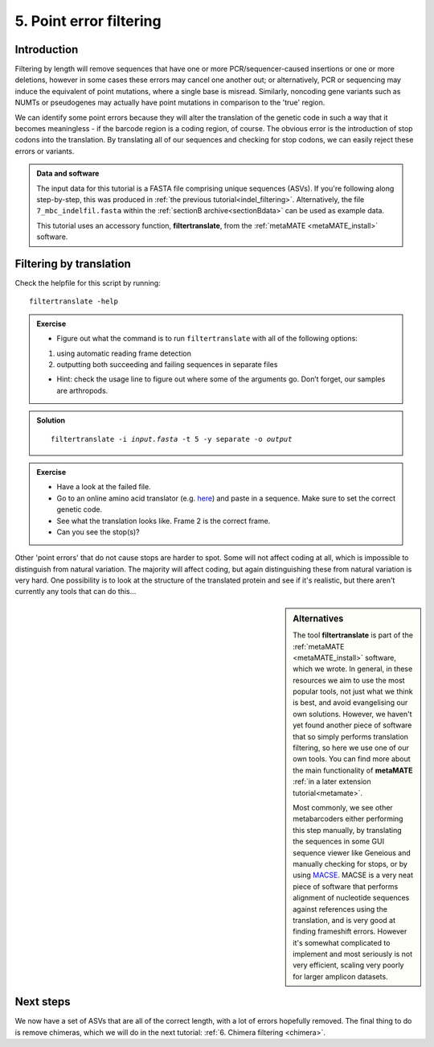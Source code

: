 .. _point_error:

.. role:: var

========================================
5. Point error filtering
========================================

Introduction
============

Filtering by length will remove sequences that have one or more PCR/sequencer-caused insertions or one or more deletions, however in some cases these errors may cancel one another out; or alternatively, PCR or sequencing may induce the equivalent of point mutations, where a single base is misread. Similarly, noncoding gene variants such as NUMTs or pseudogenes may actually have point mutations in comparison to the 'true' region.

We can identify some point errors because they will alter the translation of the genetic code in such a way that it becomes meaningless - if the barcode region is a coding region, of course. The obvious error is the introduction of stop codons into the translation. By translating all of our sequences and checking for stop codons, we can easily reject these errors or variants. 

.. admonition:: Data and software
	:class: green
	
	The input data for this tutorial is a FASTA file comprising unique sequences (ASVs). If you're following along step-by-step, this was produced in :ref:`the previous tutorial<indel_filtering>`. Alternatively, the file ``7_mbc_indelfil.fasta`` within the :ref:`sectionB archive<sectionBdata>` can be used as example data.
	
	This tutorial uses an accessory function, **filtertranslate**, from the :ref:`metaMATE <metaMATE_install>` software.

Filtering by translation
========================


Check the helpfile for this script by running:

.. parsed-literal::

	filtertranslate -help

.. admonition:: Exercise
	
	* Figure out what the command is to run ``filtertranslate`` with all of the following options:

	1. using automatic reading frame detection

	2. outputting both succeeding and failing sequences in separate files
	
	* Hint: check the usage line to figure out where some of the arguments go. Don’t forget, our samples are arthropods.

.. admonition:: Solution
	:class: toggle

	.. parsed-literal::

		​filtertranslate ​-i :var:`input.fasta​` -t 5 -y separate -o :var:`output`

.. admonition:: Exercise

	* Have a look at the failed file. 
	* Go to an online amino acid translator (e.g. `here <https://web.expasy.org/translate/>`__) and paste in a sequence. Make sure to set the correct genetic code.
	* See what the translation looks like. Frame 2 is the correct frame. 
	* Can you see the stop(s)?

Other 'point errors' that do not cause stops are harder to spot. Some will not affect coding at all, which is impossible to distinguish from natural variation. The majority will affect coding, but again distinguishing these from natural variation is very hard. One possibility is to look at the structure of the translated protein and see if it's realistic, but there aren't currently any tools that can do this...

.. sidebar:: Alternatives
	
	The tool **filtertranslate** is part of the :ref:`metaMATE <metaMATE_install>` software, which we wrote. In general, in these resources we aim to use the most popular tools, not just what we think is best, and avoid evangelising our own solutions. However, we haven't yet found another piece of software that so simply performs translation filtering, so here we use one of our own tools. You can find more about the main functionality of **metaMATE** :ref:`in a later extension tutorial<metamate>`.
	
	Most commonly, we see other metabarcoders either performing this step manually, by translating the sequences in some GUI sequence viewer like Geneious and manually checking for stops, or by using `MACSE <https://bioweb.supagro.inra.fr/macse/>`_. MACSE is a very neat piece of software that performs alignment of nucleotide sequences against references using the translation, and is very good at finding frameshift errors. However it's somewhat complicated to implement and most seriously is not very efficient, scaling very poorly for larger amplicon datasets.

Next steps
==========

We now have a set of ASVs that are all of the correct length, with a lot of errors hopefully removed. The final thing to do is remove chimeras, which we will do in the next tutorial: :ref:`6. Chimera filtering <chimera>`.
